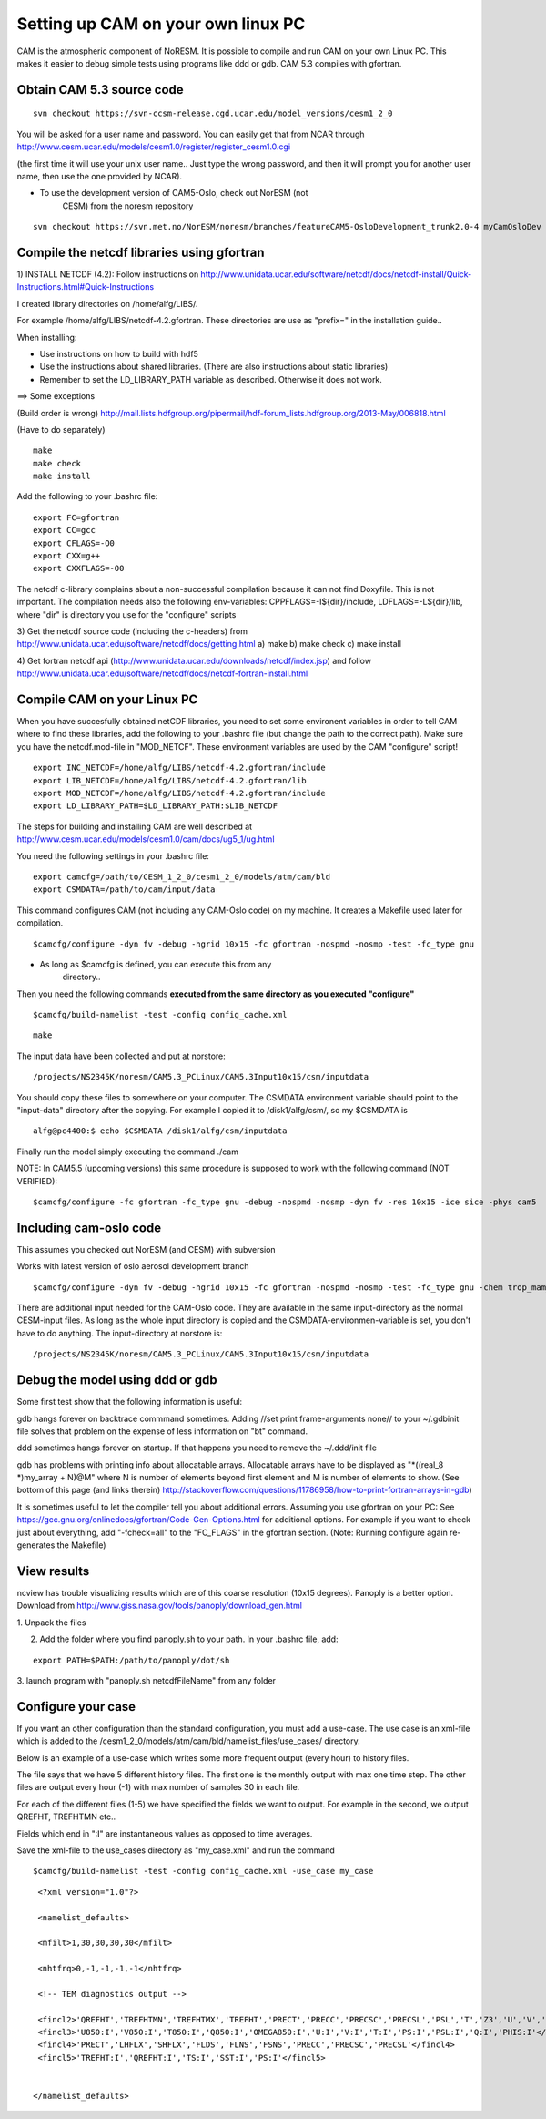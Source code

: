 .. _settingupcamonlinuxpc:

Setting up CAM on your own linux PC
====================================                                   

CAM is the atmospheric component of NoRESM. It is possible to compile
and run CAM on your own Linux PC. This makes it easier to debug simple
tests using programs like ddd or gdb. CAM 5.3 compiles with gfortran.

Obtain CAM 5.3 source code
''''''''''''''''''''''''''
::

  svn checkout https://svn-ccsm-release.cgd.ucar.edu/model_versions/cesm1_2_0

You will be asked for a user name and password. You can easily get that
from NCAR through
http://www.cesm.ucar.edu/models/cesm1.0/register/register_cesm1.0.cgi

(the first time it will use your unix user name.. Just type the wrong
password, and then it will prompt you for another user name, then use
the one provided by NCAR).

-    To use the development version of CAM5-Oslo, check out NorESM (not
      CESM) from the noresm repository

::

  svn checkout https://svn.met.no/NorESM/noresm/branches/featureCAM5-OsloDevelopment_trunk2.0-4 myCamOsloDev

Compile the netcdf libraries using gfortran
'''''''''''''''''''''''''''''''''''''''''''

1) INSTALL NETCDF (4.2): Follow instructions on
http://www.unidata.ucar.edu/software/netcdf/docs/netcdf-install/Quick-Instructions.html#Quick-Instructions

I created library directories on /home/alfg/LIBS/.

For example /home/alfg/LIBS/netcdf-4.2.gfortran. These directories are
use as "prefix=" in the installation guide..

When installing:

-  Use instructions on how to build with hdf5

-  Use the instructions about shared libraries. (There are also
   instructions about static libraries)

-  Remember to set the LD_LIBRARY_PATH variable as described. Otherwise
   it does not work.

==> Some exceptions

(Build order is wrong)
http://mail.lists.hdfgroup.org/pipermail/hdf-forum_lists.hdfgroup.org/2013-May/006818.html

(Have to do separately)

::

  make
  make check
  make install

Add the following to your .bashrc file:

::

  export FC=gfortran
  export CC=gcc
  export CFLAGS=-O0
  export CXX=g++
  export CXXFLAGS=-O0

The netcdf c-library complains about a non-successful compilation
because it can not find Doxyfile. This is not important. The compilation
needs also the following env-variables: CPPFLAGS=-I${dir}/include,
LDFLAGS=-L${dir}/lib, where "dir" is directory you use for the
"configure" scripts

3) Get the netcdf source code (including the c-headers) from
http://www.unidata.ucar.edu/software/netcdf/docs/getting.html a) make b)
make check c) make install

4) Get fortran netcdf api
(http://www.unidata.ucar.edu/downloads/netcdf/index.jsp) and follow
http://www.unidata.ucar.edu/software/netcdf/docs/netcdf-fortran-install.html

Compile CAM on your Linux PC
''''''''''''''''''''''''''''

When you have succesfully obtained netCDF libraries, you need to set
some environent variables in order to tell CAM where to find these
libraries, add the following to your .bashrc file (but change the path
to the correct path). Make sure you have the netcdf.mod-file in
"MOD_NETCF". These environment variables are used by the CAM "configure"
script!

::

  export INC_NETCDF=/home/alfg/LIBS/netcdf-4.2.gfortran/include 
  export LIB_NETCDF=/home/alfg/LIBS/netcdf-4.2.gfortran/lib 
  export MOD_NETCDF=/home/alfg/LIBS/netcdf-4.2.gfortran/include 
  export LD_LIBRARY_PATH=$LD_LIBRARY_PATH:$LIB_NETCDF

The steps for building and installing CAM are well described at
http://www.cesm.ucar.edu/models/cesm1.0/cam/docs/ug5_1/ug.html

You need the following settings in your .bashrc file:

::

  export camcfg=/path/to/CESM_1_2_0/cesm1_2_0/models/atm/cam/bld
  export CSMDATA=/path/to/cam/input/data

This command configures CAM (not including any CAM-Oslo code) on my
machine. It creates a Makefile used later for compilation.

::

  $camcfg/configure -dyn fv -debug -hgrid 10x15 -fc gfortran -nospmd -nosmp -test -fc_type gnu

-   As long as $camcfg is defined, you can execute this from any
      directory..

Then you need the following commands **executed from the same directory
as you executed "configure"** 

::

  $camcfg/build-namelist -test -config config_cache.xml

::

  make

The input data have been collected and put at norstore:

:: 

  /projects/NS2345K/noresm/CAM5.3_PCLinux/CAM5.3Input10x15/csm/inputdata

You should copy these files to somewhere on your computer. The CSMDATA
environment variable should point to the "input-data" directory after
the copying. For example I copied it to /disk1/alfg/csm/, so my $CSMDATA
is 

::

  alfg@pc4400:$ echo $CSMDATA /disk1/alfg/csm/inputdata

Finally run the model simply executing the command ./cam

NOTE: In CAM5.5 (upcoming versions) this same procedure is supposed to
work with the following command (NOT VERIFIED): 

::

  $camcfg/configure -fc gfortran -fc_type gnu -debug -nospmd -nosmp -dyn fv -res 10x15 -ice sice -phys cam5

Including cam-oslo code
'''''''''''''''''''''''

This assumes you checked out NorESM (and CESM) with subversion

Works with latest version of oslo aerosol development branch

:: 

  $camcfg/configure -dyn fv -debug -hgrid 10x15 -fc gfortran -nospmd -nosmp -test -fc_type gnu -chem trop_mam_oslo 

There are additional input needed for the CAM-Oslo code. They are
available in the same input-directory as the normal CESM-input files. As
long as the whole input directory is copied and the
CSMDATA-environmen-variable is set, you don't have to do anything. The
input-directory at norstore is:

::

  /projects/NS2345K/noresm/CAM5.3_PCLinux/CAM5.3Input10x15/csm/inputdata

Debug the model using ddd or gdb
''''''''''''''''''''''''''''''''

Some first test show that the following information is useful:

gdb hangs forever on backtrace commmand sometimes. Adding //set print
frame-arguments none// to your ~/.gdbinit file solves that problem on
the expense of less information on "bt" command.

ddd sometimes hangs forever on startup. If that happens you need to
remove the ~/.ddd/init file

gdb has problems with printing info about allocatable arrays.
Allocatable arrays have to be displayed as "*((real_8 \*)my_array +
N)@M" where N is number of elements beyond first element and M is number
of elements to show. (See bottom of this page (and links therein)
http://stackoverflow.com/questions/11786958/how-to-print-fortran-arrays-in-gdb)

It is sometimes useful to let the compiler tell you about additional
errors. Assuming you use gfortran on your PC: See
https://gcc.gnu.org/onlinedocs/gfortran/Code-Gen-Options.html for
additional options. For example if you want to check just about
everything, add "-fcheck=all" to the "FC_FLAGS" in the gfortran section.
(Note: Running configure again re-generates the Makefile)

View results
''''''''''''

ncview has trouble visualizing results which are of this coarse
resolution (10x15 degrees). Panoply is a better option. Download from
http://www.giss.nasa.gov/tools/panoply/download_gen.html

1. Unpack the files

2. Add the folder where you find panoply.sh to your path. In your .bashrc file, add: 
  
::  

  export PATH=$PATH:/path/to/panoply/dot/sh

3. launch program with "panoply.sh netcdfFileName" from any folder

Configure your case
'''''''''''''''''''

If you want an other configuration than the standard configuration, you
must add a use-case. The use case is an xml-file which is added to the
/cesm1_2_0/models/atm/cam/bld/namelist_files/use_cases/ directory.

Below is an example of a use-case which writes some more frequent output
(every hour) to history files.

The file says that we have 5 different history files. The first one is
the monthly output with max one time step. The other files are output
every hour (-1) with max number of samples 30 in each file.

For each of the different files (1-5) we have specified the fields we
want to output. For example in the second, we output QREFHT, TREFHTMN
etc..

Fields which end in ":I" are instantaneous values as opposed to time
averages.

Save the xml-file to the use_cases directory as "my_case.xml" and run
the command

::

 $camcfg/build-namelist -test -config config_cache.xml -use_case my_case


::

  <?xml version="1.0"?>

  <namelist_defaults>

  <mfilt>1,30,30,30,30</mfilt>

  <nhtfrq>0,-1,-1,-1,-1</nhtfrq>

  <!-- TEM diagnostics output -->

  <fincl2>'QREFHT','TREFHTMN','TREFHTMX','TREFHT','PRECT','PRECC','PRECSC','PRECSL','PSL','T','Z3','U','V','PS','TS','SST','PHIS','CLDTOT'</fincl2>
  <fincl3>'U850:I','V850:I','T850:I','Q850:I','OMEGA850:I','U:I','V:I','T:I','PS:I','PSL:I','Q:I','PHIS:I'</fincl3>
  <fincl4>'PRECT','LHFLX','SHFLX','FLDS','FLNS','FSNS','PRECC','PRECSC','PRECSL'</fincl4>
  <fincl5>'TREFHT:I','QREFHT:I','TS:I','SST:I','PS:I'</fincl5>

 
 </namelist_defaults>


